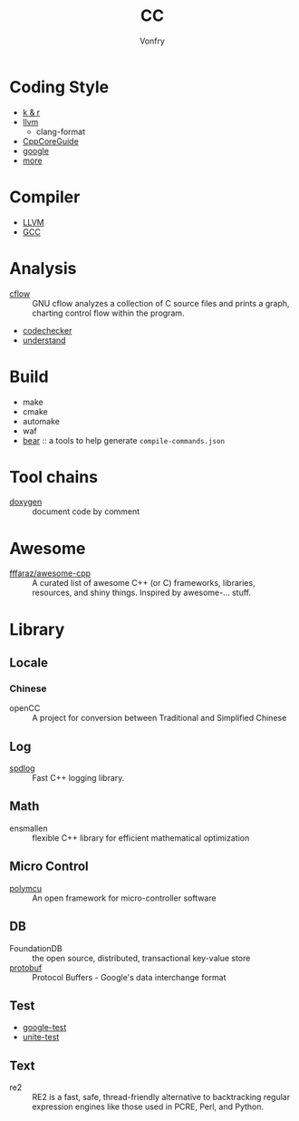 #+TITLE: CC
#+AUTHOR: Vonfry

* Coding Style
  - [[https://www.kernel.org/doc/Documentation/process/coding-style.rst][k & r]]
  - [[http://llvm.org/docs/CodingStandards.html][llvm]]
      - clang-format
  - [[https://github.com/isocpp/CppCoreGuidelines][CppCoreGuide]]
  - [[https://google.github.io/styleguide/cppguide.html][google]]
  - [[https://github.com/kciter/awesome-style-guide#cpp][more]]

* Compiler
  - [[https://llvm.org/][LLVM]]
  - [[https://gcc.gnu.org/][GCC]]

* Analysis
  - [[https://www.gnu.org/software/cflow/][cflow]] :: GNU cflow analyzes a collection of C source files and prints a
    graph, charting control flow within the program.
  - [[https://github.com/Ericsson/codechecker][codechecker]]
  - [[https://scitools.com/][understand]]

* Build
  - make
  - cmake
  - automake
  - waf
  - [[https://github.com/rizsotto/Bear][bear]] :: a tools to help generate ~compile-commands.json~

* Tool chains
  - [[https://github.com/doxygen/doxygen][doxygen]] :: document code by comment

* Awesome
  - [[https://github.com/fffaraz/awesome-cpp][fffaraz/awesome-cpp]] :: A curated list of awesome C++ (or C) frameworks,
    libraries, resources, and shiny things. Inspired by awesome-... stuff.

* Library
** Locale
*** Chinese
    - openCC :: A project for conversion between Traditional and Simplified
      Chinese
** Log
   - [[https://github.com/gabime/spdlog][spdlog]] :: Fast C++ logging library.
** Math
   - ensmallen :: flexible C++ library for efficient mathematical optimization
** Micro Control
  - [[https://github.com/labapart/polymcu][polymcu]] :: An open framework for micro-controller software
** DB
   - FoundationDB :: the open source, distributed, transactional key-value store
   - [[https://github.com/protocolbuffers/protobuf][protobuf]] :: Protocol Buffers - Google's data interchange format
** Test
   - [[https://github.com/google/googletest][google-test]]
   - [[https://github.com/unittest-cpp/unittest-cpp][unite-test]]
** Text
   - re2 :: RE2 is a fast, safe, thread-friendly alternative to backtracking
     regular expression engines like those used in PCRE, Perl, and Python.
